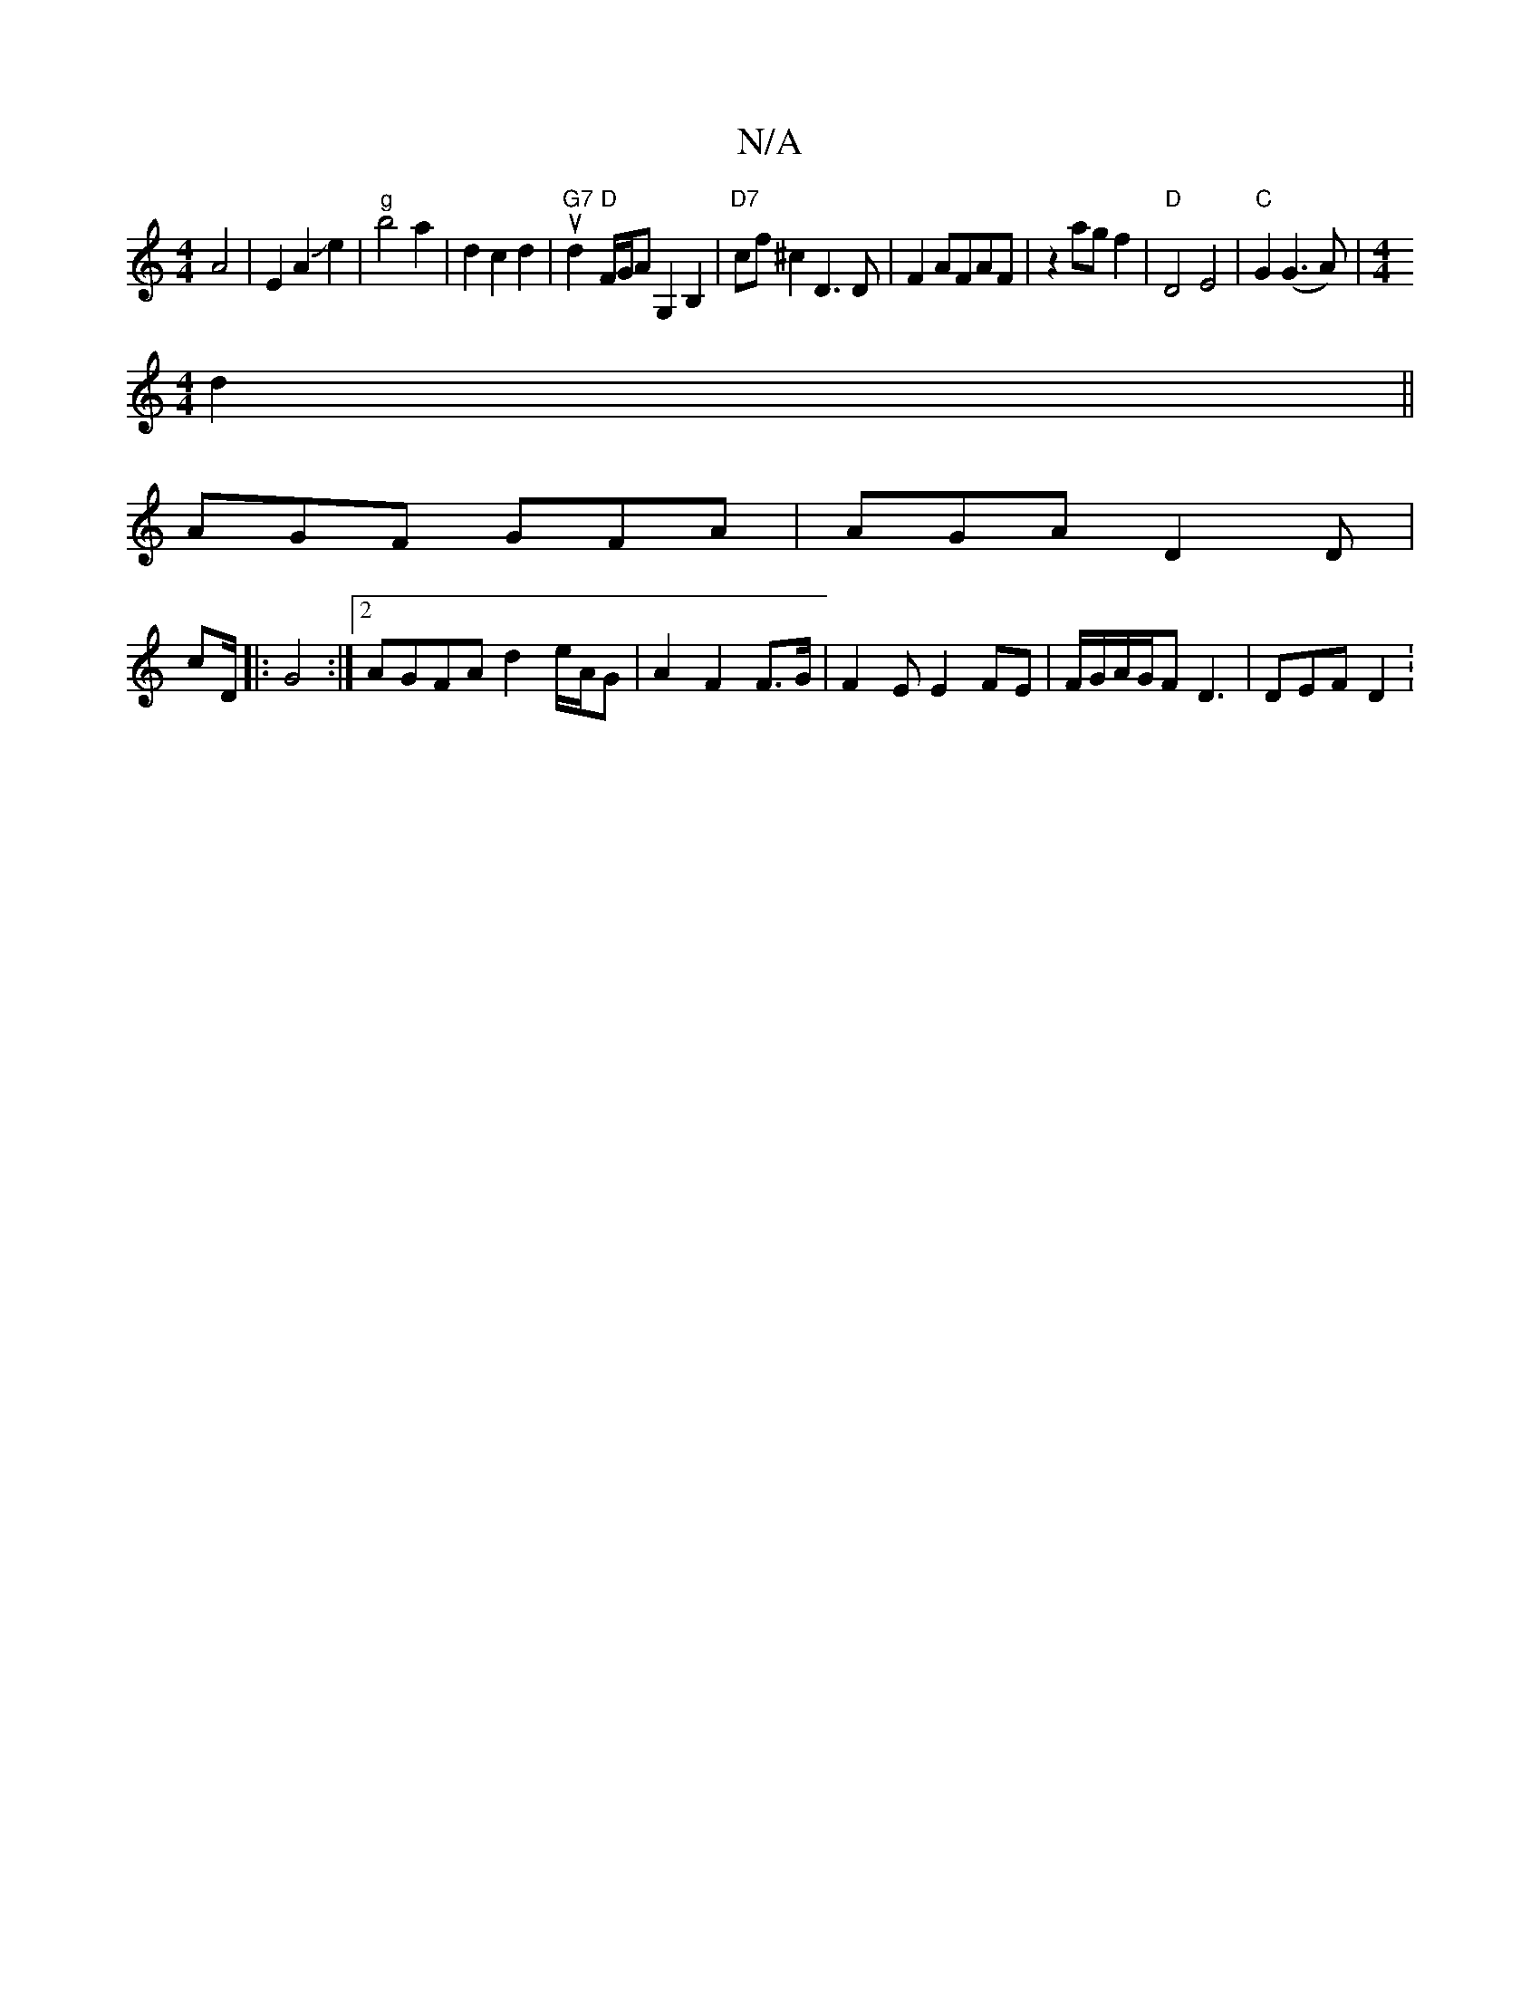 X:1
T:N/A
M:4/4
R:N/A
K:Cmajor
A4|E2A2Je2|"g"b4a2|d2 c2d2|u"G7"d2 "D"F/G/A G,2 B,2|"D7"cf ^c2 D3D|F2AFAF|z2ag f2|"D"D4 E4|"C"G2 (G3A) |[M:4/4]
d2||
AGF GFA|AGA D2D|
cD/2|:G4:|2 AGFA d2 e/A/G|A2 F2 F>G|F2E E2 FE|F/G/A/G/F D3|DEF D2: